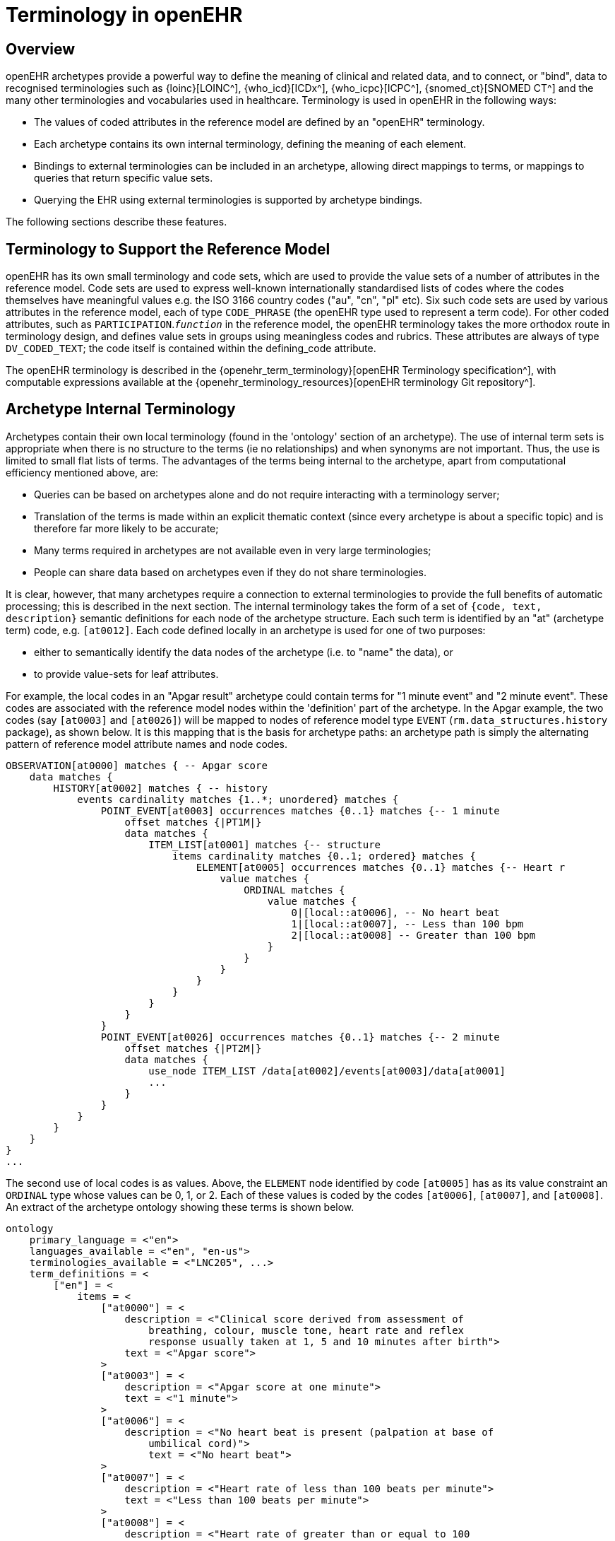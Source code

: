 = Terminology in openEHR

== Overview

openEHR archetypes provide a powerful way to define the meaning of clinical and related data, and
to connect, or "bind", data to recognised terminologies such as {loinc}[LOINC^], {who_icd}[ICDx^], {who_icpc}[ICPC^], {snomed_ct}[SNOMED CT^]
and the many other terminologies and vocabularies used in healthcare. Terminology is used in
openEHR in the following ways:

* The values of coded attributes in the reference model are defined by an "openEHR" terminology.
* Each archetype contains its own internal terminology, defining the meaning of each element.
* Bindings to external terminologies can be included in an archetype, allowing direct mappings to terms, or mappings to queries that return specific value sets.
* Querying the EHR using external terminologies is supported by archetype bindings.

The following sections describe these features.

== Terminology to Support the Reference Model

openEHR has its own small terminology and code sets, which are used to provide the value sets of a
number of attributes in the reference model. Code sets are used to express well-known internationally
standardised lists of codes where the codes themselves have meaningful values e.g. the ISO 3166
country codes ("au", "cn", "pl" etc). Six such code sets are used by various attributes in the reference
model, each of type `CODE_PHRASE` (the openEHR type used to represent a term code).
For other coded attributes, such as `PARTICIPATION`.`_function_` in the reference model, the openEHR
terminology takes the more orthodox route in terminology design, and defines value sets in groups
using meaningless codes and rubrics. These attributes are always of type `DV_CODED_TEXT`; the code
itself is contained within the defining_code attribute.

The openEHR terminology is described in the {openehr_term_terminology}[openEHR Terminology specification^], with computable
expressions available at the {openehr_terminology_resources}[openEHR terminology Git repository^].

== Archetype Internal Terminology

Archetypes contain their own local terminology (found in the 'ontology' section of an archetype).
The use of internal term sets is appropriate when there is no structure to the terms (ie no relationships)
and when synonyms are not important. Thus, the use is limited to small flat lists of terms. The advantages
of the terms being internal to the archetype, apart from computational efficiency mentioned
above, are:

* Queries can be based on archetypes alone and do not require interacting with a terminology server;
* Translation of the terms is made within an explicit thematic context (since every archetype is about a specific topic) and is therefore far more likely to be accurate;
* Many terms required in archetypes are not available even in very large terminologies;
* People can share data based on archetypes even if they do not share terminologies.

It is clear, however, that many archetypes require a connection to external terminologies to provide
the full benefits of automatic processing; this is described in the next section.
The internal terminology takes the form of a set of `{code, text, description}` semantic definitions for
each node of the archetype structure. Each such term is identified by an "at" (archetype term) code,
e.g. `[at0012]`. Each code defined locally in an archetype is used for one of two purposes:

* either to semantically identify the data nodes of the archetype (i.e. to "name" the data), or
* to provide value-sets for leaf attributes.

For example, the local codes in an "Apgar result" archetype could contain terms for "1 minute
event" and "2 minute event". These codes are associated with the reference model nodes within the
'definition' part of the archetype. In the Apgar example, the two codes (say `[at0003]` and `[at0026]`)
will be mapped to nodes of reference model type `EVENT` (`rm.data_structures.history` package),
as shown below. It is this mapping that is the basis for archetype paths: an archetype
path is simply the alternating pattern of reference model attribute names and node codes.

[source, cadl]
--------
OBSERVATION[at0000] matches { -- Apgar score
    data matches {
        HISTORY[at0002] matches { -- history
            events cardinality matches {1..*; unordered} matches {
                POINT_EVENT[at0003] occurrences matches {0..1} matches {-- 1 minute
                    offset matches {|PT1M|}
                    data matches {
                        ITEM_LIST[at0001] matches {-- structure
                            items cardinality matches {0..1; ordered} matches {
                                ELEMENT[at0005] occurrences matches {0..1} matches {-- Heart r
                                    value matches {
                                        ORDINAL matches {
                                            value matches {
                                                0|[local::at0006], -- No heart beat
                                                1|[local::at0007], -- Less than 100 bpm
                                                2|[local::at0008] -- Greater than 100 bpm
                                            }
                                        }
                                    }
                                }
                            }
                        }
                    }
                }
                POINT_EVENT[at0026] occurrences matches {0..1} matches {-- 2 minute
                    offset matches {|PT2M|}
                    data matches {
                        use_node ITEM_LIST /data[at0002]/events[at0003]/data[at0001]
                        ...
                    }
                }
            }
        }
    }
}
...
--------

The second use of local codes is as values. Above, the `ELEMENT` node identified by code
`[at0005]` has as its value constraint an `ORDINAL` type whose values can be 0, 1, or 2. Each of these
values is coded by the codes `[at0006]`, `[at0007]`, and `[at0008]`. An extract of the archetype ontology
showing these terms is shown below.

[source, odin]
--------
ontology
    primary_language = <"en">
    languages_available = <"en", "en-us">
    terminologies_available = <"LNC205", ...>
    term_definitions = <
        ["en"] = <
            items = <
                ["at0000"] = <
                    description = <"Clinical score derived from assessment of
                        breathing, colour, muscle tone, heart rate and reflex
                        response usually taken at 1, 5 and 10 minutes after birth">
                    text = <"Apgar score">
                >
                ["at0003"] = <
                    description = <"Apgar score at one minute">
                    text = <"1 minute">
                >
                ["at0006"] = <
                    description = <"No heart beat is present (palpation at base of
                        umbilical cord)">
                        text = <"No heart beat">
                >
                ["at0007"] = <
                    description = <"Heart rate of less than 100 beats per minute">
                    text = <"Less than 100 beats per minute">
                >
                ["at0008"] = <
                    description = <"Heart rate of greater than or equal to 100
                        beats per minute">
                    text = <"Greater than 100 beats per minute">
                >
                ["at0026"] = <
                    description = <"Apgar score 2 minutes after birth">
                    text = <"2 minute">
                >
            >
        >
    >
    term_bindings = <
        ["LNC205"] = <
            items = <
            ["/data[at0002]/events[at0003]/data/items[at0025]"] = <[LNC205::9272-6]> -- 1 minute total
            ["/data[at0002]/events[at0026]/data/items[at0025]"] = <[LNC205::9271-8]> -- 2 minute total
        >
    >
--------

== Binding to External Terminologies

=== Binding External Terminology Codes to Archetype Codes

The first kind of binding is the ability within an archetype to map an internal code to a code from an
external terminology. The bindings are grouped on the basis of external terminology, allowing any
given internal code in an archetype to be bound to codes in multiple terminologies. Usually, coverage
provided by external terminologies is incomplete, and the mappings may be approximate, so care
must be taken in creating the mappings in the first place. In the example shown above, two
paths are shown respectively as being bound to LOINC codes for 1-minute and 2-minute Apgar total.
In this example, the whole path is bound, meaning that the mapping only holds between `[at0025]` and
`[LNC205::9272-6]` when `[at0025]` occurs in the first path; when it occurs in the second path, the mapping
is to a different LOINC code. This is how so-called "pre-coordinated" codes from external terminologies
can be mapped to an openEHR archetype concept.

Bindings can also be made between atomic internal codes and external codes, in which case the
meaning is that the mapping always holds, no matter how many times the internal code is used within
the archetype.

==== Binding Terminology Value-sets to Archetypes

An important requirement with respect to terminology is that of specifying value sets for attributes
defined in archetypes. Sometimes value sets are defined locally within the archetype, because the
terms are not available in published terminologies, and in any case may be too hard to define therein,
due to the lack of encapsulation. The terms "no effort", "moderate effort" and "crying" for example
are recognised values for the "breathing" attribute of an Apgar result1. In the context of Apgar /
breathing, the meanings are clear; clearly however a term with this rubric within a terminology like
SNOMED-CT would need to be pre-coordinated. More importantly, there seems to be little business
value in mapping a SNOMED term for "no effort", since a query for items containing "no effort" is
unlikely to be useful in a clinical context.

For many other kinds of attributes however, terminologies are an appropriate source of values. Often
such attributes define kinds of real world phenomena, such as kinds of disease and blood groups,
rather than qualities of a phenomenon such as "no effort", or "blue". For these attributes a different
kind of connection to external terminology is required. This is achieved in a similar way as for single
code bindings: an internal code is defined, in this case an "ac" code ("ac" = archetype constraint), and
this is bound to queries to one or more external terminologies, whose result would be a (possibly
structured) value set from that terminology. The logical scheme is illustrated in the figure below, where he
attribute value to be coded is "blood group phenotype".

[.text-center]
.Archetype Constraint Binding
image::{diagrams_uri}/archetype_constraint_binding.png[id=archetype_constraint_binding, align="center", width=80%]

Currently there is no standard for such queries. This does not affect archetypes directly, since they
simply hold an identifier for a query; the query itself is defined within a "terminology query server".
The result of this query is a list of blood group phenotypes, which might appear as shown at the bottom
of <<archetype_constraint_binding>>.

== Querying using External Terminologies

Querying through EHR data is frequently cited to be the major utility of terminology with respect to
health information. With the mappings defined in archetypes, a number of approaches are possible,
however the semantics of the intended query need to be understood first. Consider a query for "adenocarcinoma"
on a patient record. SNOMED-CT includes 63 terms beginning with "adenocarcinoma"
(and 171 terms which include the word as a secondary part of the phrase), some as children of a common
parent. Nevertheless, the terms do not all have a single common parent; a choice has to be made
of which terms correspond to the intent of the query. If it is to find any previous diagnosis of "adenocarcinoma",
then at least the terms of the form `[snomed-ct::254626006|adenocarcinoma of lung|]`,
"... of liver" have to be included. These are within the "clinical finding" hierarchy, so the use of these
latter terms should ensure that matches are not made with other uses of the same terms in the record,
e.g. "fear of adenocarcinoma" or "minimal risk of adenocarcinoma". Such correct matching is completely
dependent upon the correct use of SNOMED-CT terms in the first place by the software application
and/or user creating the data. It is easy to imagine an application that saves data (including
openEHR data) in the form of two name/value pairs: `<"principal diagnosis", [snomed-ct::35917007|adenocarcinoma|])>` and `<"site", "lung">`. Querying using `[snomedct::254626006|adenocarcinoma of lung|]` will fail, even though this is exactly the meaning of the data. The data are not wrong
as such, but the lesson is clear: coding of data and code use in queries must be governed by common
models, otherwise there is no hope of reliably processing the data.

Under the openEHR aproach, path-based querying can be used to specify (for example):

* find `EVALUATIONs` based on a `problem-diagnosis-histological_staging` archetype with a value at the path `/data/items[at0002.1.1]/value/code` (histological diagnosis) equal-to-or-subsumed-by "clinical finding" and equal-to or-subsumed-by "adenocarcinoma".

The assumption here is that the value at this path was _originally_ restricted by the archetype from
which the path is taken, to conforming to the relation {is-a "clinical finding" and is-a "abnormal morphological
mass"}. Any finding of adenocarcinoma of the lung is then forced to be from the resulting
subsumption hierarchy; other "adenocarcinoma" terms cannot be wrongly used in this position.

However, even if the archetype had not restricted the value in this way, the same query which
searched for any "adenocarcinoma" term at the same path could reasonably be used to locate "previous
diagnoses of adenocarcinoma", since this is the only use of the archetype. In a similar way, archetype
path-based querying can be used to distinguish the other potential ambiguities described in
the section on <<_entries_and_clinical_statements>>.

